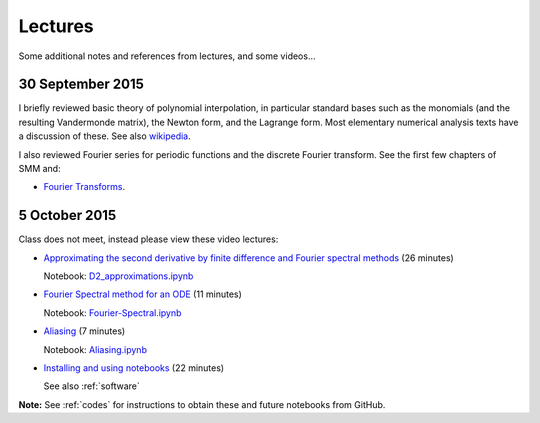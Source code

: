 

.. _notes:

=============================================================
Lectures
=============================================================

Some additional notes and references from lectures, and some videos...

.. _30sep2015:

30 September 2015
------------------

I briefly reviewed basic theory of polynomial interpolation, in particular
standard bases such as the monomials (and the resulting Vandermonde matrix), 
the Newton form, and the Lagrange form.  Most elementary numerical analysis
texts have a discussion of these.  See also `wikipedia
<https://en.wikipedia.org/wiki/Polynomial_interpolation>`_.

I also reviewed Fourier series for periodic functions and the discrete
Fourier transform.  See the first few chapters of SMM and:

- `Fourier Transforms <_static/fourier.pdf>`__.

.. _5oct2015:

5 October 2015
--------------

Class does not meet, instead please view these video lectures:

- `Approximating the second derivative by finite difference and Fourier
  spectral methods <https://uw.hosted.panopto.com/Panopto/Pages/Viewer.aspx?id=40186c27-8310-4756-ac2e-e873b8f87a64>`_  
  (26 minutes)

  Notebook: `D2_approximations.ipynb
  <http://nbviewer.ipython.org/url/faculty.washington.edu/rjl/classes/am570a2015/_static/D2_approximations.ipynb>`_

- `Fourier Spectral method for an ODE
  <https://uw.hosted.panopto.com/Panopto/Pages/Viewer.aspx?id=0d1b772b-f2c4-0f65-21d4-de86d3318fa2>`_
  (11 minutes)

  Notebook: `Fourier-Spectral.ipynb
  <http://nbviewer.ipython.org/url/faculty.washington.edu/rjl/classes/am570a2015/_static/Fourier-Spectral.ipynb>`_

- `Aliasing 
  <https://uw.hosted.panopto.com/Panopto/Pages/Viewer.aspx?id=a090e34e-56fa-455d-678d-30a7a566e584>`_
  (7  minutes)

  Notebook: `Aliasing.ipynb
  <http://nbviewer.ipython.org/url/faculty.washington.edu/rjl/classes/am570a2015/_static/Aliasing.ipynb>`_

- `Installing and using notebooks
  <https://uw.hosted.panopto.com/Panopto/Pages/Viewer.aspx?id=6ce98a60-873e-3e6a-074b-90fc29e8ff60>`_ (22 minutes)
  
  See also :ref:`software`

**Note:** See :ref:`codes` for instructions to obtain these and future
notebooks from GitHub.

